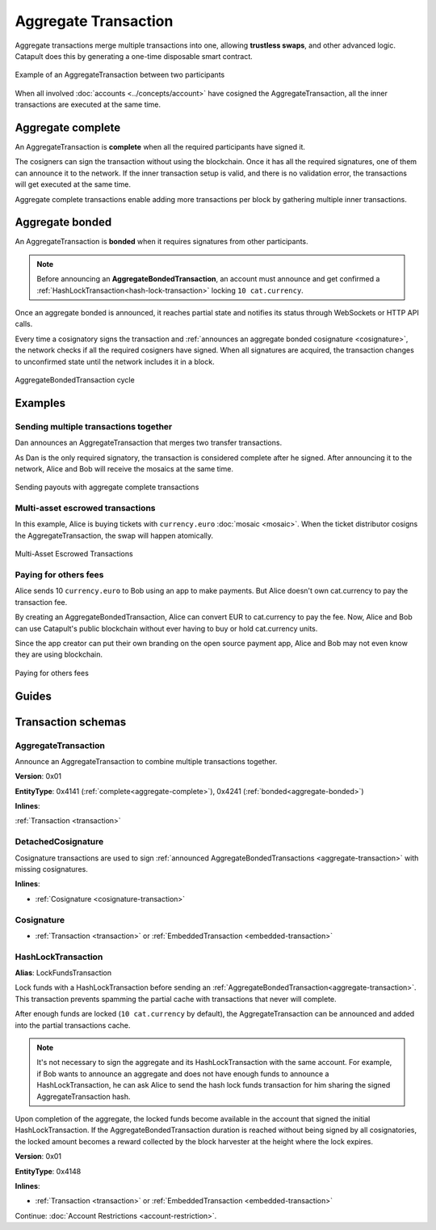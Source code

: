 #####################
Aggregate Transaction
#####################

.. _aggregate-transaction:

Aggregate transactions merge multiple transactions into one, allowing **trustless swaps**, and other advanced logic. Catapult does this by generating a one-time disposable smart contract.

.. figure:: ../resources/images/examples/aggregate-escrow-1.png
    :align: center
    :width: 450px

    Example of an AggregateTransaction between two participants

When all involved :doc:`accounts <../concepts/account>` have cosigned the AggregateTransaction, all the inner transactions are executed at the same time.

.. _aggregate-complete:

******************
Aggregate complete
******************

An AggregateTransaction is  **complete** when all the required participants have signed it.

The cosigners can sign the transaction without using the blockchain. Once it has all the required signatures, one of them can announce it to the network. If the inner transaction setup is valid, and there is no validation error, the transactions will get executed at the same time.

Aggregate complete transactions enable adding more transactions per block by gathering multiple inner transactions.

.. _aggregate-bonded:

****************
Aggregate bonded
****************

An AggregateTransaction is **bonded** when it requires signatures from other participants.

.. note:: Before announcing an **AggregateBondedTransaction**, an account must announce and get confirmed a :ref:`HashLockTransaction<hash-lock-transaction>` locking ``10 cat.currency``.

Once an aggregate bonded is announced, it reaches partial state and notifies its status through WebSockets or HTTP API calls.

Every time a cosignatory signs the transaction and :ref:`announces an aggregate bonded cosignature <cosignature>`, the network checks if all the required cosigners have signed. When all signatures are acquired, the transaction changes to unconfirmed state until the network includes it in a block.

.. figure:: ../resources/images/diagrams/aggregate-bonded-transaction-cycle.png
    :width: 900px
    :align: center

    AggregateBondedTransaction cycle

********
Examples
********

Sending multiple transactions together
======================================

Dan announces an AggregateTransaction that merges two transfer transactions.

As Dan is the only required signatory, the transaction is considered complete after he signed. After announcing it to the network, Alice and Bob will receive the mosaics at the same time.

.. figure:: ../resources/images/examples/aggregate-sending-payouts.png
    :align: center
    :width: 450px

    Sending payouts with aggregate complete transactions

Multi-asset escrowed transactions
=================================

In this example, Alice is buying tickets with ``currency.euro`` :doc:`mosaic <mosaic>`. When the ticket distributor cosigns the AggregateTransaction, the swap will happen atomically.

.. figure:: ../resources/images/examples/aggregate-escrow-1.png
    :align: center
    :width: 450px

    Multi-Asset Escrowed Transactions

Paying for others fees
======================

Alice sends 10 ``currency.euro`` to Bob using an app to make payments. But Alice doesn't own cat.currency to pay the transaction fee.

By creating an AggregateBondedTransaction, Alice can convert EUR to cat.currency to pay the fee. Now, Alice and Bob can use Catapult's public blockchain without ever having to buy or hold cat.currency units.

Since the app creator can put their own branding on the open source payment app, Alice and Bob may not even know they are using blockchain.

.. figure:: ../resources/images/examples/aggregate-paying-for-others-fees.png
    :align: center
    :width: 450px

    Paying for others fees

******
Guides
******

.. postlist::
    :category: Aggregate Transaction
    :date: %A, %B %d, %Y
    :format: {title}
    :list-style: circle
    :excerpts:
    :sort:

*******************
Transaction schemas
*******************

AggregateTransaction
====================

Announce an AggregateTransaction to combine multiple transactions together.

**Version**: 0x01

**EntityType**: 0x4141 (:ref:`complete<aggregate-complete>`), 0x4241 (:ref:`bonded<aggregate-bonded>`)

**Inlines**:

:ref:`Transaction <transaction>`

.. csv-table::
    :header: "Property", "Type", "Description"
    :delim: ;

    transactionsHash; :schema:`Hash256 <types.cats#L12>`; Aggregate hash of the aggregate transaction.
    payloadSize; uint32; Transaction payload size in bytes. In other words, the total number of bytes occupied by all inner transactions.
    aggregateTransactionHeader_Reserved1; uint32; Reserved padding to align end of AggregateTransactionHeader on 8-byte boundary.
    transactions; array(:ref:`Transaction <transaction>`, size=payloadSize); Array of inner transactions.  An AggregateTransaction can contain up to ``1000`` inner transactions involving up to ``15`` different cosignatories. Other aggregate transactions are not allowed as inner transactions.
    cosignatures; array(:ref:`Cosignature <cosignature>`, __FILL__); Array of transaction :ref:`cosignatures <cosignature>`. Fills the remaining body space after transactions.

.. _cosignature-transaction:

DetachedCosignature
===================

Cosignature transactions are used to sign :ref:`announced AggregateBondedTransactions <aggregate-transaction>` with missing cosignatures.

**Inlines**:

* :ref:`Cosignature <cosignature-transaction>`

.. csv-table::
    :header: "Property", "Type", "Description"
    :delim: ;

    parentHash; :schema:`Hash256 <types.cats#L12>`;  AggregateBondedTransaction hash to cosign.

.. _cosignature:

Cosignature
===========

* :ref:`Transaction <transaction>` or :ref:`EmbeddedTransaction <embedded-transaction>`

.. csv-table::
    :header: "Property", "Type", "Description"
    :delim: ;

    signerPublicKey; :schema:`Key <types.cats#L14>`; Cosigner public key.
    signature; :schema:`Signature <types.cats#L15>`; Transaction signature.


.. _hash-lock-transaction:

HashLockTransaction
===================

**Alias**: LockFundsTransaction

Lock funds with a HashLockTransaction before sending an :ref:`AggregateBondedTransaction<aggregate-transaction>`. This transaction prevents spamming the partial cache with transactions that never will complete.

After enough funds are locked (``10 cat.currency`` by default), the AggregateTransaction can be announced and added into the partial transactions cache.

.. note:: It's not necessary to sign the aggregate and its HashLockTransaction with the same account. For example, if Bob wants to announce an aggregate and does not have enough funds to announce a HashLockTransaction, he can ask Alice to send the hash lock funds transaction for him sharing the signed AggregateTransaction hash.

Upon completion of the aggregate, the locked funds become available in the account that signed the initial HashLockTransaction. If the AggregateBondedTransaction duration is reached without being signed by all cosignatories, the locked amount becomes a reward collected by the block harvester at the height where the lock expires.

**Version**: 0x01

**EntityType**: 0x4148

**Inlines**:

* :ref:`Transaction <transaction>` or :ref:`EmbeddedTransaction <embedded-transaction>`

.. csv-table::
    :header: "Property", "Type", "Description"
    :delim: ;

    mosaic; :ref:`UnresolvedMosaic <unresolved-mosaic>`; Locked mosaic (``10 cat.currency``).
    duration; :schema:`BlockDuration <types.cats#L2>`; Number of blocks for which a lock should be valid. Duration is allowed to lie up to ``2`` days.
    hash; :schema:`Hash256 <types.cats#L12>`; AggregateBondedTransaction hash that has to be confirmed before unlocking the mosaics.

Continue: :doc:`Account Restrictions <account-restriction>`.
